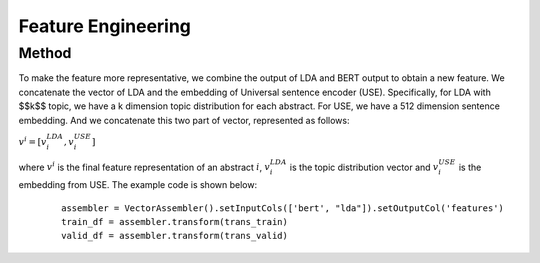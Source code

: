 Feature Engineering
========================================

Method
-------
To make the feature more representative, we combine the output of LDA and
BERT output to obtain a new feature. We concatenate the vector of LDA and
the embedding of Universal sentence encoder (USE). Specifically, for LDA with $$k$$ topic, we have a
k dimension topic distribution for each abstract. For USE, we have a 512 dimension sentence embedding.
And we concatenate this two part of vector, represented as follows:


:math:`v^i = [v^{LDA}_i, v^{USE}_i]`

where :math:`v^i` is the final feature representation of an abstract :math:`i`, :math:`v^{LDA}_i` is the
topic distribution vector and :math:`v^{USE}_i` is the embedding from USE. The example code is shown below:


     ::

          assembler = VectorAssembler().setInputCols(['bert', "lda"]).setOutputCol('features')
          train_df = assembler.transform(trans_train)
          valid_df = assembler.transform(trans_valid)










